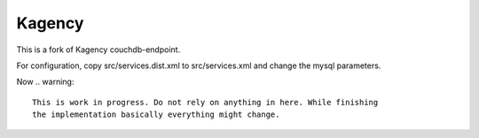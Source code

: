 =======
Kagency
=======

This is a fork of Kagency couchdb-endpoint.

For configuration, copy src/services.dist.xml to src/services.xml and change the mysql parameters.

Now
.. warning::
    This is work in progress. Do not rely on anything in here. While finishing
    the implementation basically everything might change.

..
   Local Variables:
   mode: rst
   fill-column: 79
   End:
   vim: et syn=rst tw=79
